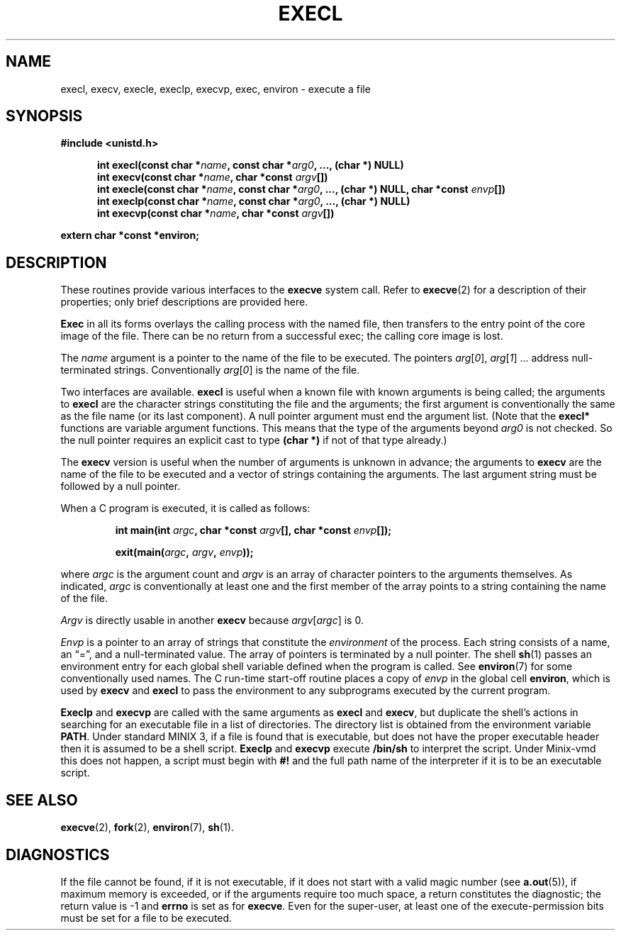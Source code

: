 .\" Copyright (c) 1983 Regents of the University of California.
.\" All rights reserved.  The Berkeley software License Agreement
.\" specifies the terms and conditions for redistribution.
.\"
.\"	@(#)execl.3	6.2 (Berkeley) 4/25/86
.\"
.TH EXECL 3 "April 25, 1986"
.UC 5
.SH NAME
execl, execv, execle, execlp, execvp, exec, environ \- execute a file
.SH SYNOPSIS
.ft B
#include <unistd.h>

.in +.5i
.ti -.5i
int execl(const char *\fIname\fP, const char *\fIarg0\fP, ..., (char *) NULL)
.ti -.5i
int execv(const char *\fIname\fP, char *const \fIargv\fP[])
.ti -.5i
int execle(const char *\fIname\fP, const char *\fIarg0\fP, ..., (char *) NULL, char *const \fIenvp\fP[])
.ti -.5i
int execlp(const char *\fIname\fP, const char *\fIarg0\fP, ..., (char *) NULL)
.ti -.5i
int execvp(const char *\fIname\fP, char *const \fIargv\fP[])
.in -.5i

extern char *const *environ;
.fi
.SH DESCRIPTION
These routines provide various interfaces to the
.B execve 
system call.  Refer to 
.BR  execve (2)
for a description of their properties; only
brief descriptions are provided here.
.PP
.B Exec
in all its forms
overlays the calling process with the named file, then
transfers to the
entry point of the core image of the file.
There can be no return from a successful exec; the calling
core image is lost.
.PP
The
.I name
argument
is a pointer to the name of the file
to be executed.
The pointers
.IR arg [ 0 ],
.IR arg [ 1 "] ..."
address null-terminated strings.
Conventionally
.IR arg [ 0 ]
is the name of the
file.
.PP
Two interfaces are available.
.B execl
is useful when a known file with known arguments is
being called;
the arguments to
.B execl
are the character strings
constituting the file and the arguments;
the first argument is conventionally
the same as the file name (or its last component).
A null pointer argument must end the argument list.
(Note that the
.B execl*
functions are variable argument functions.  This means that the type
of the arguments beyond
.I arg0
is not checked.  So the null pointer requires an explicit cast to type
.B "(char *)"
if not of that type already.)
.PP
The
.B execv
version is useful when the number of arguments is unknown
in advance;
the arguments to
.B execv
are the name of the file to be
executed and a vector of strings containing
the arguments.
The last argument string must be followed
by a null pointer.
.PP
When a C program is executed,
it is called as follows:
.PP
.RS
.ft B
.nf
int main(int \fIargc\fP, char *const \fIargv\fP[], char *const \fIenvp\fP[]);

exit(main(\fIargc\fP, \fIargv\fP, \fIenvp\fP));
.fi
.ft R
.RE
.PP
where
.I argc
is the argument count
and
.I argv 
is an array of character pointers
to the arguments themselves.
As indicated,
.I argc
is conventionally at least one
and the first member of the array points to a
string containing the name of the file.
.PP
.I Argv
is directly usable in another
.B execv
because
.IR argv [ argc ]
is 0.
.PP
.I Envp
is a pointer to an array of strings that constitute
the
.I environment
of the process.
Each string consists of a name, an \*(lq=\*(rq, and a null-terminated value.
The array of pointers is terminated by a null pointer.
The shell
.BR sh (1)
passes an environment entry for each global shell variable
defined when the program is called.
See
.BR environ (7)
for some conventionally
used names.
The C run-time start-off routine places a copy of
.I envp
in the global cell
.BR environ ,
which is used
by
.B execv
and
.B execl
to pass the environment to any subprograms executed by the
current program.
.PP
.B Execlp
and
.B execvp
are called with the same arguments as
.B execl
and
.BR execv ,
but duplicate the shell's actions in searching for an executable
file in a list of directories.
The directory list is obtained from the environment variable
.BR PATH .
Under standard MINIX 3, if a file is found that is executable, but does
not have the proper executable header then it is assumed to be
a shell script.
.B Execlp
and
.B execvp
execute
.B /bin/sh
to interpret the script.
Under Minix-vmd this does not happen, a script must begin with
.B #!
and the full path name of the interpreter if it is to be an
executable script.
.SH "SEE ALSO"
.BR execve (2),
.BR fork (2),
.BR environ (7),
.BR sh (1).
.SH DIAGNOSTICS
If the file cannot be found,
if it is not executable,
if it does not start with a valid magic number (see
.BR a.out (5)),
if maximum memory is exceeded,
or if the arguments require too much space,
a return
constitutes the diagnostic;
the return value is \-1 and
.B errno
is set as for
.BR execve .
Even for the super-user,
at least one of the execute-permission bits must be set for
a file to be executed.
